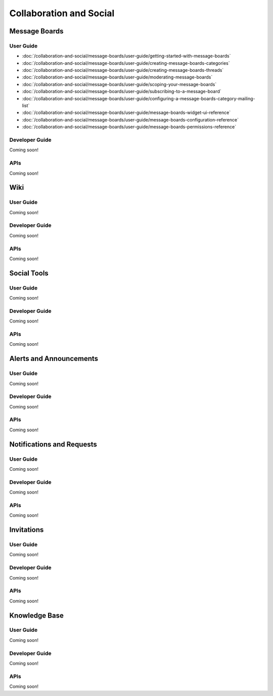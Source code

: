 Collaboration and Social
========================

Message Boards
--------------

User Guide
~~~~~~~~~~

-  :doc:`/collaboration-and-social/message-boards/user-guide/getting-started-with-message-boards`
-  :doc:`/collaboration-and-social/message-boards/user-guide/creating-message-boards-categories`
-  :doc:`/collaboration-and-social/message-boards/user-guide/creating-message-boards-threads`
-  :doc:`/collaboration-and-social/message-boards/user-guide/moderating-message-boards`
-  :doc:`/collaboration-and-social/message-boards/user-guide/scoping-your-message-boards`
-  :doc:`/collaboration-and-social/message-boards/user-guide/subscribing-to-a-message-board`
-  :doc:`/collaboration-and-social/message-boards/user-guide/configuring-a-message-boards-category-mailing-list`
-  :doc:`/collaboration-and-social/message-boards/user-guide/message-boards-widget-ui-reference`
-  :doc:`/collaboration-and-social/message-boards/user-guide/message-boards-configuration-reference`
-  :doc:`/collaboration-and-social/message-boards/user-guide/message-boards-permissions-reference`

Developer Guide
~~~~~~~~~~~~~~~
Coming soon!

APIs
~~~~
Coming soon!

Wiki
----

User Guide
~~~~~~~~~~
Coming soon!

Developer Guide
~~~~~~~~~~~~~~~
Coming soon!

APIs
~~~~
Coming soon!

Social Tools
------------

User Guide
~~~~~~~~~~
Coming soon!

Developer Guide
~~~~~~~~~~~~~~~
Coming soon!

APIs
~~~~
Coming soon!

Alerts and Announcements
------------------------

User Guide
~~~~~~~~~~
Coming soon!

Developer Guide
~~~~~~~~~~~~~~~
Coming soon!

APIs
~~~~
Coming soon!

Notifications and Requests
--------------------------

User Guide
~~~~~~~~~~
Coming soon!

Developer Guide
~~~~~~~~~~~~~~~
Coming soon!

APIs
~~~~
Coming soon!

Invitations
-----------

User Guide
~~~~~~~~~~
Coming soon!

Developer Guide
~~~~~~~~~~~~~~~
Coming soon!

APIs
~~~~
Coming soon!

Knowledge Base
--------------

User Guide
~~~~~~~~~~
Coming soon!

Developer Guide
~~~~~~~~~~~~~~~
Coming soon!

APIs
~~~~
Coming soon!
